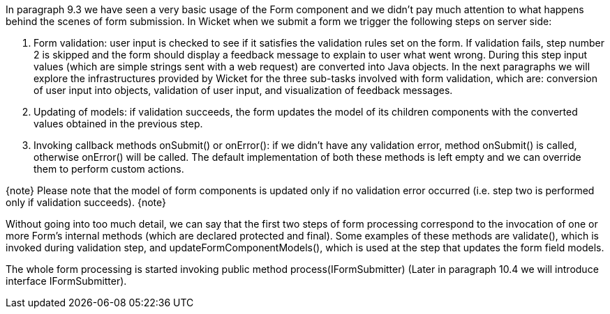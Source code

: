 

In paragraph 9.3 we have seen a very basic usage of the Form component and we didn't pay much attention to what happens behind the scenes of form submission. In Wicket when we submit a form we trigger the following steps on server side:

. Form validation: user input is checked to see if it satisfies the validation rules set on the form. If validation fails, step number 2 is skipped and the form should display a feedback message to explain to user what went wrong. During this step input values (which are simple strings sent with a web request) are converted into Java objects. In the next paragraphs we will explore the infrastructures provided by Wicket for the three sub-tasks involved with form validation, which are: conversion of user input into objects, validation of user input, and visualization of feedback messages.
. Updating of models: if validation succeeds, the form updates the model of its children components with the converted values obtained in the previous step.
. Invoking callback methods onSubmit() or onError(): if we didn't have any validation error, method onSubmit() is called, otherwise onError() will be called. The default implementation of both these methods is left empty and we can override them to perform custom actions.

{note}
Please note that the model of form components is updated only if no validation error occurred (i.e. step two is performed only if validation succeeds). 
{note}

Without going into too much detail, we can say that the first two steps of form processing correspond to the invocation of one or more Form's internal methods (which are declared protected and final). Some examples of these methods are validate(), which is invoked during validation step, and updateFormComponentModels(), which is used at the step that updates the form field models.

The whole form processing is started invoking public method process(IFormSubmitter) (Later in paragraph 10.4 we will introduce interface IFormSubmitter). 
